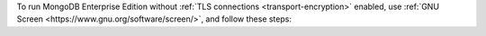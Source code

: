 To run MongoDB Enterprise Edition without
:ref:`TLS connections <transport-encryption>` enabled,
use :ref:`GNU Screen <https://www.gnu.org/software/screen/>`, and follow 
these steps:


.. procedure:: 
  :style: normal
  
  .. step:: Start your screen

    .. code-block:: sh

      screen -S <name-of-screen>


  .. step:: Start :binary:`~bin.mongod`

    .. code-block:: sh

      mongod --config /opt/homebrew/etc/mongod.conf

  .. step:: Detach from the screen session

    To detach from the screen session, press ``Ctrl-a`` followed by ``d``.


  .. step:: View all active screen

    .. code-block:: sh

      screen -ls
